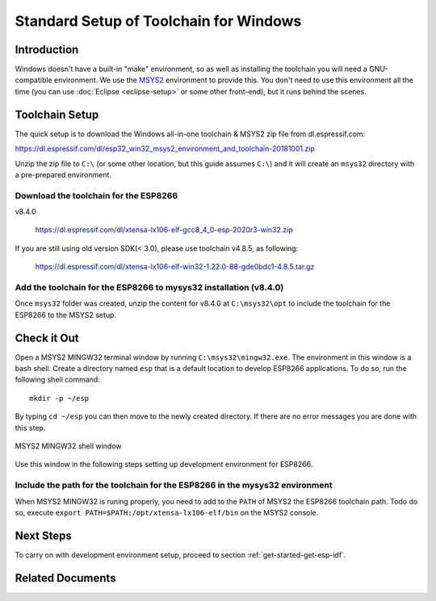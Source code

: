 ***************************************
Standard Setup of Toolchain for Windows
***************************************

Introduction
============

Windows doesn't have a built-in "make" environment, so as well as installing the toolchain you will need a GNU-compatible environment. We use the MSYS2_ environment to provide this. You don't need to use this environment all the time (you can use :doc:`Eclipse <eclipse-setup>` or some other front-end), but it runs behind the scenes.


Toolchain Setup 
===============

The quick setup is to download the Windows all-in-one toolchain & MSYS2 zip file from dl.espressif.com:

https://dl.espressif.com/dl/esp32_win32_msys2_environment_and_toolchain-20181001.zip

Unzip the zip file to ``C:\`` (or some other location, but this guide assumes ``C:\``) and it will create an ``msys32`` directory with a pre-prepared environment.

Download the toolchain for the ESP8266
--------------------------------------

v8.4.0

    https://dl.espressif.com/dl/xtensa-lx106-elf-gcc8_4_0-esp-2020r3-win32.zip

If you are still using old version SDK(< 3.0), please use toolchain v4.8.5, as following:

    https://dl.espressif.com/dl/xtensa-lx106-elf-win32-1.22.0-88-gde0bdc1-4.8.5.tar.gz

Add the toolchain for the ESP8266 to mysys32 installation (v8.4.0)
------------------------------------------------------------------

Once ``msys32`` folder was created, unzip the content for v8.4.0 at ``C:\msys32\opt`` to include the toolchain for the ESP8266 to the MSYS2 setup.

Check it Out
============

Open a MSYS2 MINGW32 terminal window by running ``C:\msys32\mingw32.exe``. The environment in this window is a bash shell. Create a directory named ``esp`` that is a default location to develop ESP8266 applications. To do so, run the following shell command::

    mkdir -p ~/esp

By typing ``cd ~/esp`` you can then move to the newly created directory. If there are no error messages you are done with this step.

.. figure:: ../../_static/msys2-terminal-window.png
    :align: center
    :alt: MSYS2 MINGW32 shell window
    :figclass: align-center

    MSYS2 MINGW32 shell window

Use this window in the following steps setting up development environment for ESP8266.

Include the path for the toolchain for the ESP8266 in the mysys32 environment
-----------------------------------------------------------------------------

When MSYS2 MINGW32 is runing properly, you need to add to the ``PATH`` of MSYS2 the ESP8266 toolchain path. Todo do so, execute ``export PATH=$PATH:/opt/xtensa-lx106-elf/bin``
on the MSYS2 console.

Next Steps
==========

To carry on with development environment setup, proceed to section :ref:`get-started-get-esp-idf`.


Related Documents
=================


.. _MSYS2: https://msys2.github.io/
